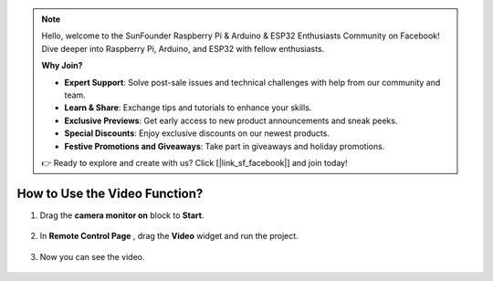.. note::

    Hello, welcome to the SunFounder Raspberry Pi & Arduino & ESP32 Enthusiasts Community on Facebook! Dive deeper into Raspberry Pi, Arduino, and ESP32 with fellow enthusiasts.

    **Why Join?**

    - **Expert Support**: Solve post-sale issues and technical challenges with help from our community and team.
    - **Learn & Share**: Exchange tips and tutorials to enhance your skills.
    - **Exclusive Previews**: Get early access to new product announcements and sneak peeks.
    - **Special Discounts**: Enjoy exclusive discounts on our newest products.
    - **Festive Promotions and Giveaways**: Take part in giveaways and holiday promotions.

    👉 Ready to explore and create with us? Click [|link_sf_facebook|] and join today!

.. _video_latest:

How to Use the Video Function?
====================================

1. Drag the **camera monitor on** block to **Start**.

    .. image:: img/img_remote_camera1.png

2. In **Remote Control Page** , drag the **Video** widget and run the project.

    .. image:: img/img_remote_camera2.png

3. Now you can see the video.

    .. image:: img/img_remote_camera4.png